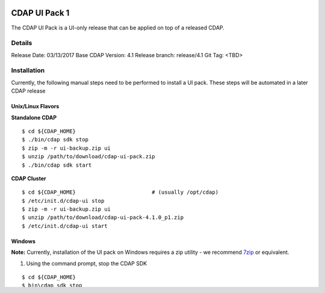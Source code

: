 ==============
CDAP UI Pack 1
==============

The CDAP UI Pack is a UI-only release that can be applied on top of a released CDAP.

Details
=======
Release Date: 03/13/2017
Base CDAP Version: 4.1
Release branch: release/4.1
Git Tag: <TBD>

Installation
============
Currently, the following manual steps need to be performed to install a UI pack. These steps will be automated in a
later CDAP release

Unix/Linux Flavors
------------------

**Standalone CDAP**

::

  $ cd ${CDAP_HOME}
  $ ./bin/cdap sdk stop
  $ zip -m -r ui-backup.zip ui
  $ unzip /path/to/download/cdap-ui-pack.zip
  $ ./bin/cdap sdk start


**CDAP Cluster**

::

  $ cd ${CDAP_HOME}                        # (usually /opt/cdap)
  $ /etc/init.d/cdap-ui stop
  $ zip -m -r ui-backup.zip ui
  $ unzip /path/to/download/cdap-ui-pack-4.1.0_p1.zip
  $ /etc/init.d/cdap-ui start



Windows
-------

**Note:** Currently, installation of the UI pack on Windows requires a zip utility - we recommend
`7zip <http://www.7-zip.org/>`__ or equivalent.

1. Using the command prompt, stop the CDAP SDK

::

  $ cd ${CDAP_HOME}
  $ bin\cdap sdk stop

2. Open the ${CDAP_HOME} directory in Explorer
3. Compress the ``ui`` to save a backup, say ui-backup.zip
4. Delete the ``ui`` directory after the backup is completed
5. Extract the UI pack (cdap-ui-pack-4.1.0_p1.zip) in the ${CDAP_HOME} directory
6. A new ``ui`` directory should be created
7. Using the command prompt, start the CDAP SDK

::

  $ cd $(CDAP_HOME}
  $ bin\cdap sdk start


Release Notes
=============

<Placeholder>


======================
License and Trademarks
======================

Copyright © 2016-2017 Cask Data, Inc.

Licensed under the Apache License, Version 2.0 (the "License"); you may not use this file except
in compliance with the License. You may obtain a copy of the License at

http://www.apache.org/licenses/LICENSE-2.0

Unless required by applicable law or agreed to in writing, software distributed under the
License is distributed on an "AS IS" BASIS, WITHOUT WARRANTIES OR CONDITIONS OF ANY KIND,
either express or implied. See the License for the specific language governing permissions
and limitations under the License.

Cask is a trademark of Cask Data, Inc. All rights reserved.

Apache, Apache HBase, and HBase are trademarks of The Apache Software Foundation. Used with
permission. No endorsement by The Apache Software Foundation is implied by the use of these marks.
